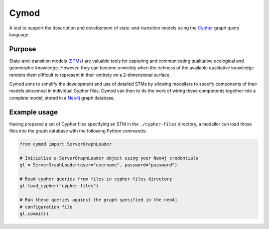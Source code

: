 ============================================================
Cymod
============================================================

A tool to support the description and development of state-and-transition 
models using the Cypher_ graph query language.

Purpose
-------

State-and-transition models (STMs_) are valuable tools for capturing and 
communicating qualitative ecological and geomorphic knowledge. However, 
they can become unwieldy when the richness of the available qualitative 
knowledge renders them difficult to represent in their entirety on a 
2-dimensional surface.

Cymod aims to simplify the development and use of detailed STMs by allowing
modellers to specify components of their models piecemeal in individual Cypher
files. Cymod can then to do the work of wiring these components together into a
complete model, stored in a Neo4j_ graph database.

Example usage
-------------

Having prepared a set of Cypher files specifying an STM in the
``./cypher-files`` directory, a modeller can load those files into the graph
database with the following Python commands:

.. code-block:: python

   from cymod import ServerGraphLoader

   # Initialise a ServerGraphLoader object using your Neo4j credentials
   gl = ServerGraphLoader(user="username", password="password")

   # Read cypher queries from files in cypher-files directory
   gl.load_cypher("cypher-files")

   # Run these queries against the graph specified in the neo4j
   # configuration file
   gl.commit()

.. _Cypher: https://neo4j.com/developer/cypher/
.. _Neo4j: https://neo4j.com/
.. _STMs: http://doi.org/10.1007/978-3-319-46709-2_9
